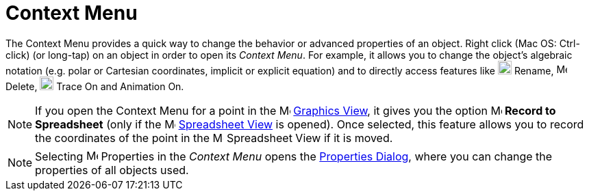 = Context Menu

The Context Menu provides a quick way to change the behavior or advanced properties of an object. Right click (Mac OS:
[.kcode]#Ctrl#-click) (or long-tap) on an object in order to open its _Context Menu_. For example, it allows you to
change the object’s algebraic notation (e.g. polar or Cartesian coordinates, implicit or explicit equation) and to
directly access features like image:20px-Menu-edit-rename.svg.png[Menu-edit-rename.svg,width=20,height=20] Rename,
image:16px-Menu-edit-delete.svg.png[Menu-edit-delete.svg,width=16,height=16] Delete,
image:20px-Menu-trace-on.svg.png[Menu-trace-on.svg,width=20,height=20] Trace On and Animation On.

[NOTE]
====

If you open the Context Menu for a point in the image:16px-Menu_view_graphics.svg.png[Menu view
graphics.svg,width=16,height=16] xref:/Graphics_View.adoc[Graphics View], it gives you the option
image:16px-Menu-record-to-spreadsheet.svg.png[Menu-record-to-spreadsheet.svg,width=16,height=16] *Record to Spreadsheet*
(only if the image:16px-Menu_view_spreadsheet.svg.png[Menu view spreadsheet.svg,width=16,height=16]
xref:/Spreadsheet_View.adoc[Spreadsheet View] is opened). Once selected, this feature allows you to record the
coordinates of the point in the image:16px-Menu_view_spreadsheet.svg.png[Menu view spreadsheet.svg,width=16,height=16]
Spreadsheet View if it is moved.

====

[NOTE]
====

Selecting image:17px-Menu-options.svg.png[Menu-options.svg,width=17,height=17] Properties in the _Context Menu_ opens
the xref:/Properties_Dialog.adoc[Properties Dialog], where you can change the properties of all objects used.

====
